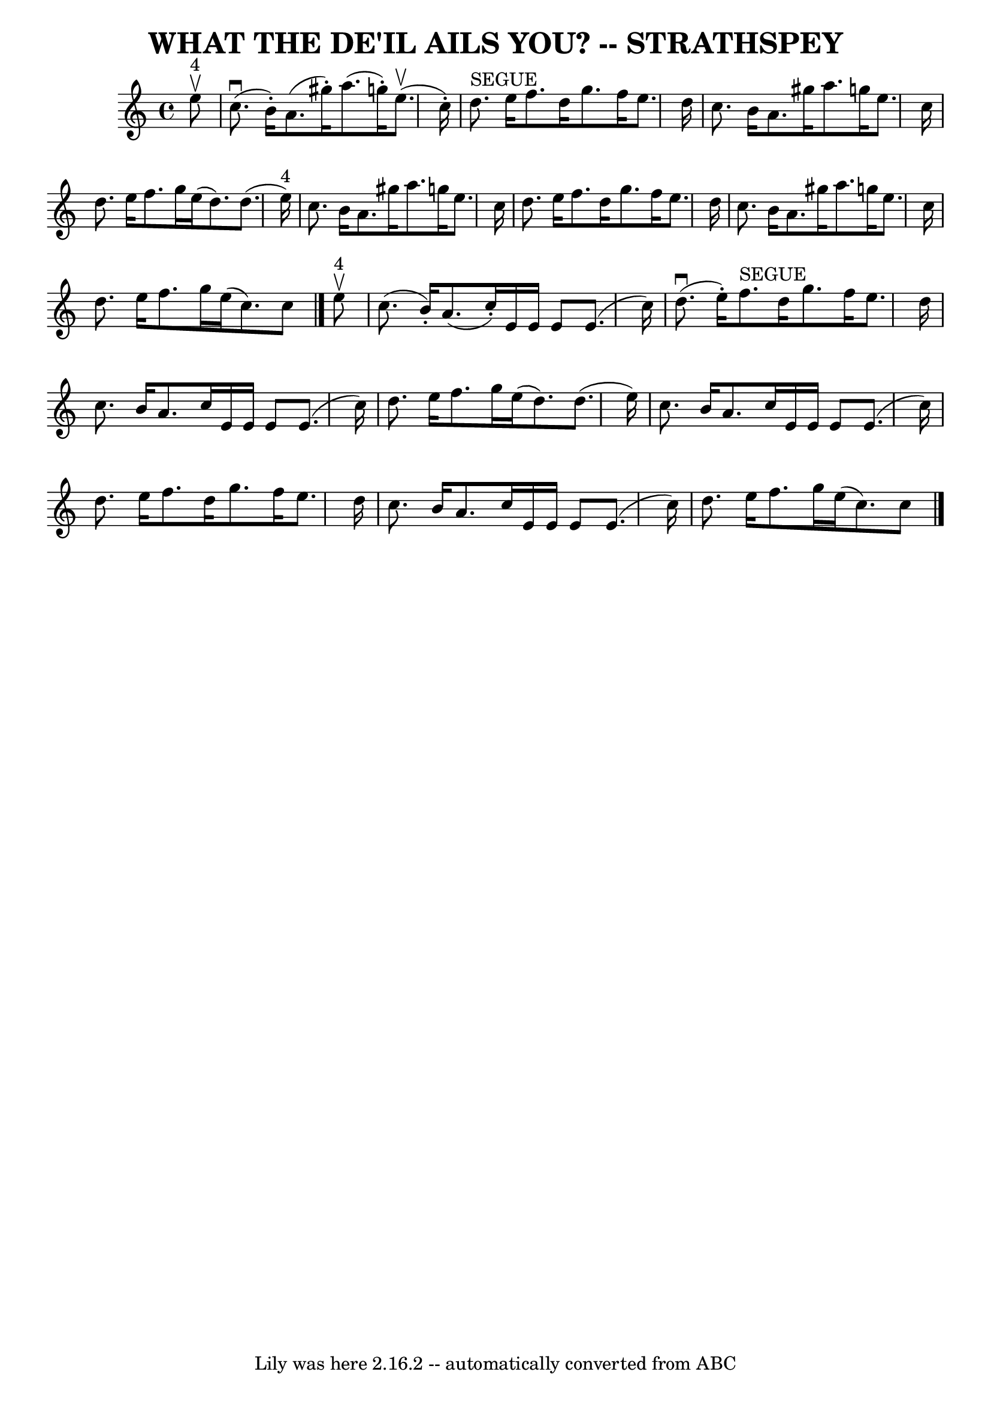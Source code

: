 \version "2.7.40"
\header {
	book = "Ryan's Mammoth Collection of Fiddle Tunes"
	composer = ""
	crossRefNumber = "1"
	footnotes = ""
	tagline = "Lily was here 2.16.2 -- automatically converted from ABC"
	title = "WHAT THE DE'IL AILS YOU? -- STRATHSPEY"
}
voicedefault =  {
\set Score.defaultBarType = "empty"

 \override Staff.TimeSignature #'style = #'C
 \time 4/4 \key a \minor     e''8 ^"4"^\upbow   \bar "|"       c''8. (^\downbow 
  b'16 -. -)   a'8. (   gis''16 -. -)   a''8. (   g''!16 -. -)     e''8. 
(^\upbow   c''16 -. -)   \bar "|"     d''8. ^"SEGUE"   e''16    f''8.    d''16  
  g''8.    f''16    e''8.    d''16    \bar "|"     c''8.    b'16    a'8.    
gis''16    a''8.    g''!16    e''8.    c''16    \bar "|"   d''8.    e''16    
f''8.    g''16    e''16 (   d''8.  -)   d''8. (   e''16 ^"4" -)   \bar "|"     
c''8.    b'16    a'8.    gis''16    a''8.    g''!16    e''8.    c''16    
\bar "|"   d''8.    e''16    f''8.    d''16    g''8.    f''16    e''8.    d''16 
   \bar "|"     c''8.    b'16    a'8.    gis''16    a''8.    g''!16    e''8.    
c''16    \bar "|"   d''8.    e''16    f''8.    g''16    e''16 (   c''8.  -)   
c''8    \bar "|."       e''8 ^"4"^\upbow   \bar "|"     c''8. (   b'16 -. -)   
a'8. (   c''16 -. -)   e'16    e'16    e'8    e'8. (   c''16  -)   \bar "|"     
d''8. (^\downbow   e''16 -. -)   f''8. ^"SEGUE"   d''16    g''8.    f''16    
e''8.    d''16    \bar "|"     c''8.    b'16    a'8.    c''16    e'16    e'16   
 e'8    e'8. (   c''16  -)   \bar "|"   d''8.    e''16    f''8.    g''16    
e''16 (   d''8.  -)   d''8. (   e''16  -)   \bar "|"     c''8.    b'16    a'8.  
  c''16    e'16    e'16    e'8    e'8. (   c''16  -)   \bar "|"   d''8.    
e''16    f''8.    d''16    g''8.    f''16    e''8.    d''16    \bar "|"     
c''8.    b'16    a'8.    c''16    e'16    e'16    e'8    e'8. (   c''16  -)   
\bar "|"   d''8.    e''16    f''8.    g''16    e''16 (   c''8.  -)   c''8    
\bar "|."   
}

\score{
    <<

	\context Staff="default"
	{
	    \voicedefault 
	}

    >>
	\layout {
	}
	\midi {}
}
